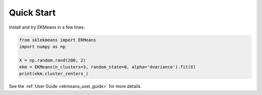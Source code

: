 Quick Start
===========

Install and try EKMeans in a few lines:

.. code-block:: python

    from sklekmeans import EKMeans
    import numpy as np

    X = np.random.rand(200, 2)
    ekm = EKMeans(n_clusters=3, random_state=0, alpha='dvariance').fit(X)
    print(ekm.cluster_centers_)

See the :ref:`User Guide <ekmeans_user_guide>` for more details.
